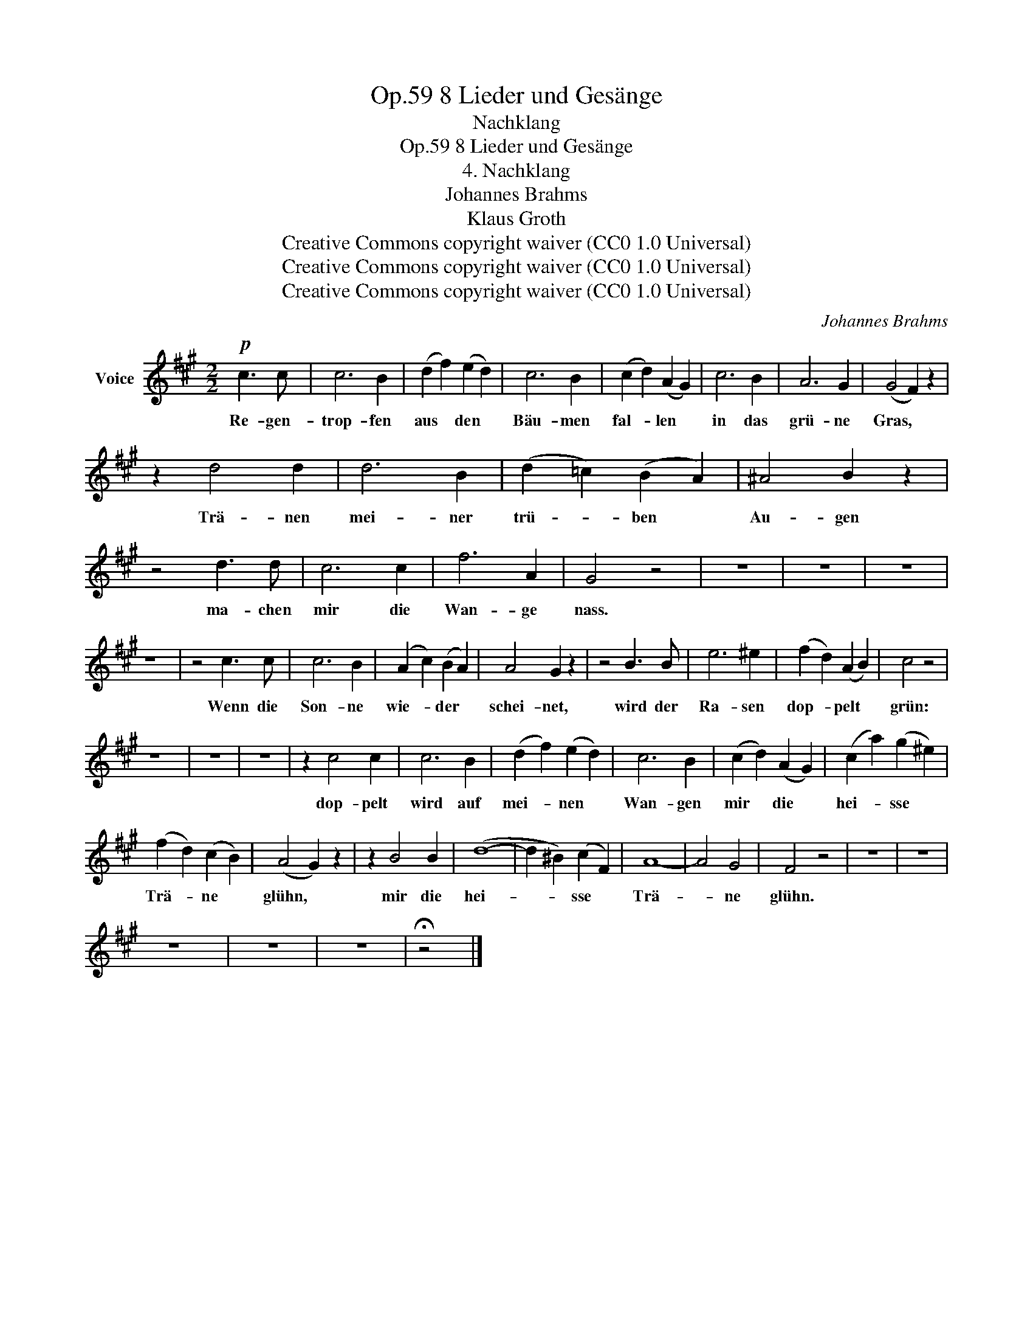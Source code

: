 X:1
T:8 Lieder und Gesänge, Op.59
T:Nachklang
T:8 Lieder und Gesänge, Op.59
T:4. Nachklang
T:Johannes Brahms
T:Klaus Groth
T:Creative Commons copyright waiver (CC0 1.0 Universal)
T:Creative Commons copyright waiver (CC0 1.0 Universal)
T:Creative Commons copyright waiver (CC0 1.0 Universal)
C:Johannes Brahms
Z:Klaus Groth
Z:Creative Commons copyright waiver (CC0 1.0 Universal)
L:1/8
M:2/2
K:A
V:1 treble nm="Voice"
V:1
!p! c3 c | c6 B2 | (d2 f2) (e2 d2) | c6 B2 | (c2 d2) (A2 G2) | c6 B2 | A6 G2 | (G4 F2) z2 | %8
w: Re- gen-|trop- fen|aus * den *|Bäu- men|fal- * len *|in das|grü- ne|Gras, *|
 z2 d4 d2 | d6 B2 | (d2 =c2) (B2 A2) | ^A4 B2 z2 | z4 d3 d | c6 c2 | f6 A2 | G4 z4 | z8 | z8 | z8 | %19
w: Trä- nen|mei- ner|trü- * ben *|Au- gen|ma- chen|mir die|Wan- ge|nass.||||
 z8 | z4 c3 c | c6 B2 | (A2 c2) (B2 A2) | A4 G2 z2 | z4 B3 B | e6 ^e2 | (f2 d2) (A2 B2) | c4 z4 | %28
w: |Wenn die|Son- ne|wie- * der *|schei- net,|wird der|Ra- sen|dop- * pelt *|grün:|
 z8 | z8 | z8 | z2 c4 c2 | c6 B2 | (d2 f2) (e2 d2) | c6 B2 | (c2 d2) (A2 G2) | (c2 a2) (g2 ^e2) | %37
w: |||dop- pelt|wird auf|mei- * nen *|Wan- gen|mir * die *|hei- * sse *|
 (f2 d2) (c2 B2) | (A4 G2) z2 | z2 B4 B2 | (d8- | d2 ^B2) (c2 F2) | A8- | A4 G4 | F4 z4 | z8 | z8 | %47
w: Trä- * ne *|glühn, *|mir die|hei-|* * sse *|Trä-|* ne|glühn.|||
 z8 | z8 | z8 | !fermata!z4 |] %51
w: ||||


